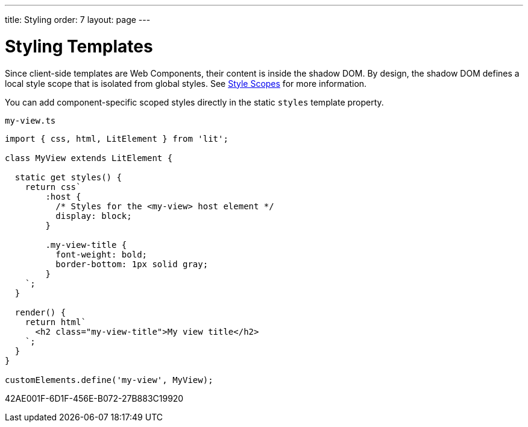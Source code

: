 ---
title: Styling
order: 7
layout: page
---

= Styling Templates

Since client-side templates are Web Components, their content is inside the shadow DOM.
By design, the shadow DOM defines a local style scope that is isolated from global styles.
See <<{articles}/styling/custom-theme/style-scopes#,Style Scopes>> for more information.

You can add component-specific scoped styles directly in the static `styles` template property.

.`my-view.ts`
[source,javascript]
----
import { css, html, LitElement } from 'lit';

class MyView extends LitElement {

  static get styles() {
    return css`
        :host {
          /* Styles for the <my-view> host element */
          display: block;
        }

        .my-view-title {
          font-weight: bold;
          border-bottom: 1px solid gray;
        }
    `;
  }

  render() {
    return html`
      <h2 class="my-view-title">My view title</h2>
    `;
  }
}

customElements.define('my-view', MyView);
----


[.discussion-id]
42AE001F-6D1F-456E-B072-27B883C19920

